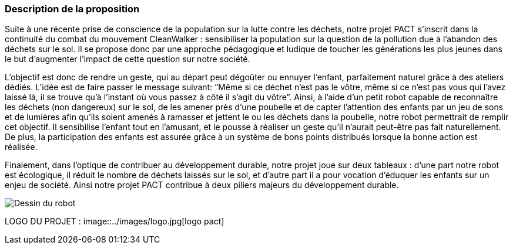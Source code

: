 === Description de la proposition

Suite à une récente prise de conscience de la population sur la lutte
contre les déchets, notre projet PACT s’inscrit dans la continuité du
combat du mouvement CleanWalker : sensibiliser la population sur la
question de la pollution due à l’abandon des déchets sur le sol. Il
se propose donc par une approche pédagogique et ludique de toucher
les générations les plus jeunes dans le but d’augmenter l’impact de
cette question sur notre société.

L’objectif est donc de rendre un geste, qui au départ peut dégoûter
ou ennuyer l’enfant, parfaitement naturel grâce à des ateliers dédiés.
L’idée est de faire passer le message suivant: “Même si ce déchet
n’est pas le vôtre, même si ce n’est pas vous qui l’avez laissé là,
il se trouve qu’à l’instant où vous passez à côté il s’agit du vôtre”.
Ainsi, à l’aide d'un petit robot capable de reconnaître les déchets (non dangereux)
sur le sol, de les amener près d’une poubelle et de capter l’attention
des enfants par un jeu de sons et de lumières afin qu’ils soient amenés à ramasser et
jettent le ou les déchets dans la poubelle, notre robot permettrait de remplir
cet objectif. Il sensibilise l'enfant tout en l'amusant, et le pousse à réaliser un geste qu’il
n’aurait peut-être pas fait naturellement. De plus, la participation
des enfants est assurée grâce à un système de bons points distribués
lorsque la bonne action est réalisée.

Finalement, dans l’optique de contribuer au développement durable,
notre projet joue sur deux tableaux : d’une part notre robot est
écologique, il réduit le nombre de déchets laissés sur le sol, et d’autre
part il a pour vocation d’éduquer les enfants sur un enjeu de société.
Ainsi notre projet PACT contribue à deux piliers majeurs du développement durable.

image::../images/robot.png[Dessin du robot]

LOGO DU PROJET :
image::../images/logo.jpg[logo pact]
